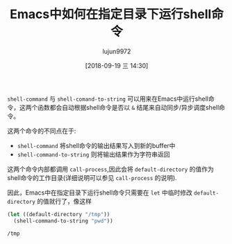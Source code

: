 #+TITLE: Emacs中如何在指定目录下运行shell命令
#+AUTHOR: lujun9972
#+TAGS: Emacs之怒
#+DATE: [2018-09-19 三 14:30]
#+LANGUAGE:  zh-CN
#+OPTIONS:  H:6 num:nil toc:t \n:nil ::t |:t ^:nil -:nil f:t *:t <:nil

=shell-command= 与 =shell-comand-to-string= 可以用来在Emacs中运行shell命令，这两个函数都会自动根据shell命令是否以 =&= 结尾来自动同步/异步调度shell命令。

这两个命令的不同点在于:
+ =shell-command= 将shell命令的输出结果写入到新的buffer中
+ =shell-command-to-string= 则将输出结果作为字符串返回

这两个命令内部都调用 =call-process=,因此会将 =default-directory= 的值作为shell命令的工作目录(详细说明可以参见 =call-process= 的说明).

因此，Emacs中在指定目录下运行shell命令只需要在 =let= 中临时修改 =default-directory= 的值就行了，像这样
#+BEGIN_SRC emacs-lisp :results org
  (let ((default-directory "/tmp"))
    (shell-command-to-string "pwd"))
#+END_SRC

#+BEGIN_SRC org
/tmp
#+END_SRC
